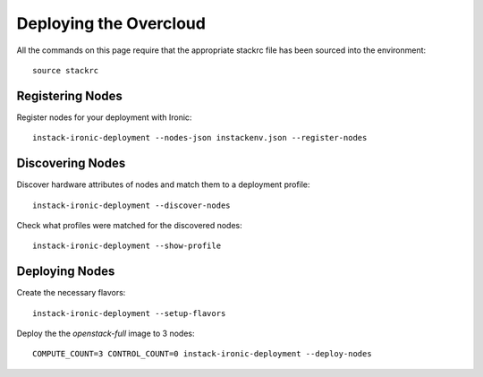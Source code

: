 Deploying the Overcloud
=======================

All the commands on this page require that the appropriate stackrc file has
been sourced into the environment::

    source stackrc

Registering Nodes
-----------------

Register nodes for your deployment with Ironic::

    instack-ironic-deployment --nodes-json instackenv.json --register-nodes

Discovering Nodes
-----------------

Discover hardware attributes of nodes and match them to a deployment profile::

    instack-ironic-deployment --discover-nodes

Check what profiles were matched for the discovered nodes::

    instack-ironic-deployment --show-profile

Deploying Nodes
---------------

Create the necessary flavors::

    instack-ironic-deployment --setup-flavors

Deploy the the *openstack-full* image to 3 nodes::

    COMPUTE_COUNT=3 CONTROL_COUNT=0 instack-ironic-deployment --deploy-nodes
